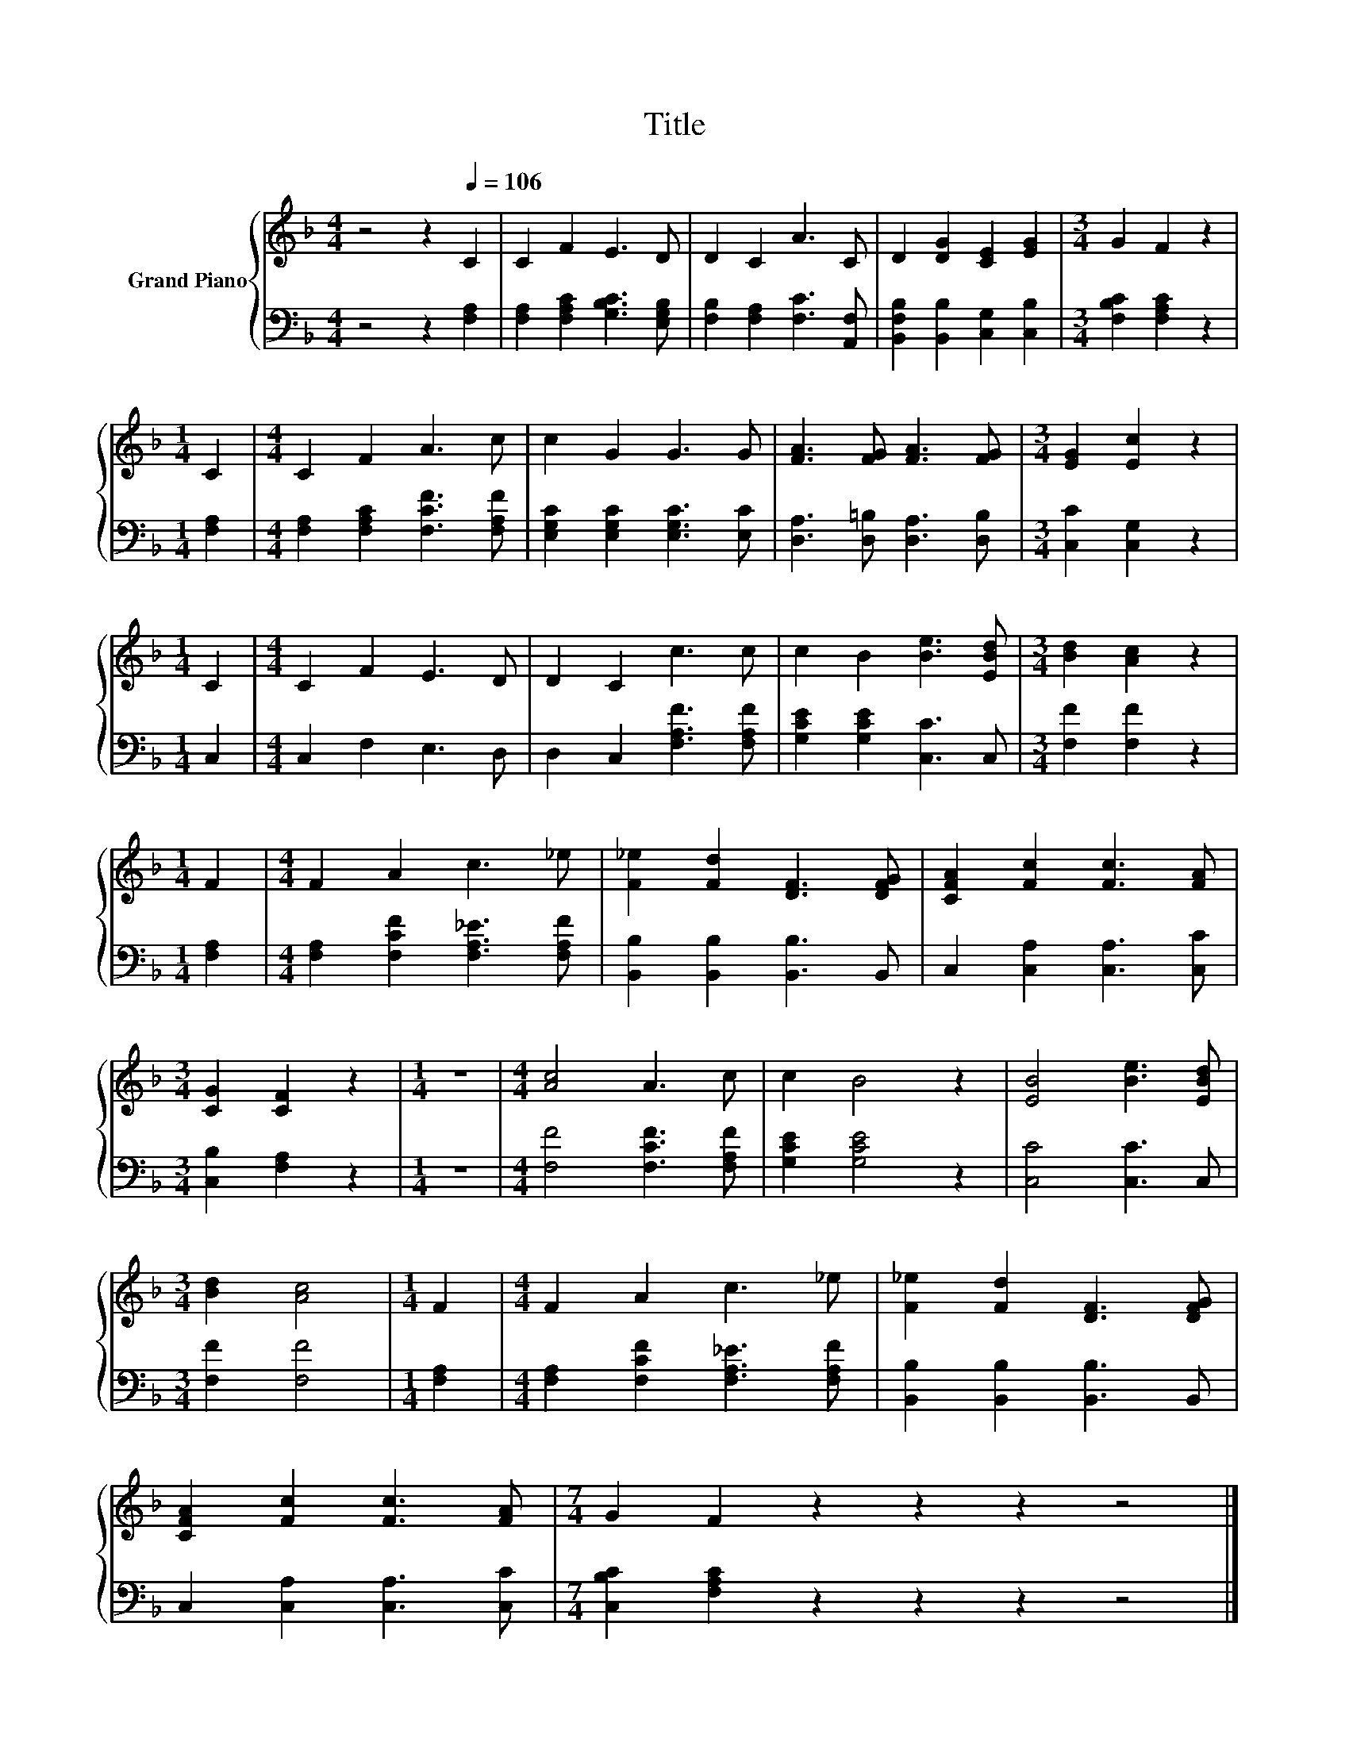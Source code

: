 X:1
T:Title
%%score { 1 | 2 }
L:1/8
M:4/4
K:F
V:1 treble nm="Grand Piano"
V:2 bass 
V:1
 z4 z2[Q:1/4=106] C2 | C2 F2 E3 D | D2 C2 A3 C | D2 [DG]2 [CE]2 [EG]2 |[M:3/4] G2 F2 z2 | %5
[M:1/4] C2 |[M:4/4] C2 F2 A3 c | c2 G2 G3 G | [FA]3 [FG] [FA]3 [FG] |[M:3/4] [EG]2 [Ec]2 z2 | %10
[M:1/4] C2 |[M:4/4] C2 F2 E3 D | D2 C2 c3 c | c2 B2 [Be]3 [EBd] |[M:3/4] [Bd]2 [Ac]2 z2 | %15
[M:1/4] F2 |[M:4/4] F2 A2 c3 _e | [F_e]2 [Fd]2 [DF]3 [DFG] | [CFA]2 [Fc]2 [Fc]3 [FA] | %19
[M:3/4] [CG]2 [CF]2 z2 |[M:1/4] z2 |[M:4/4] [Ac]4 A3 c | c2 B4 z2 | [EB]4 [Be]3 [EBd] | %24
[M:3/4] [Bd]2 [Ac]4 |[M:1/4] F2 |[M:4/4] F2 A2 c3 _e | [F_e]2 [Fd]2 [DF]3 [DFG] | %28
 [CFA]2 [Fc]2 [Fc]3 [FA] |[M:7/4] G2 F2 z2 z2 z2 z4 |] %30
V:2
 z4 z2 [F,A,]2 | [F,A,]2 [F,A,C]2 [G,B,C]3 [E,G,B,] | [F,B,]2 [F,A,]2 [F,C]3 [A,,F,] | %3
 [B,,F,B,]2 [B,,B,]2 [C,G,]2 [C,B,]2 |[M:3/4] [F,B,C]2 [F,A,C]2 z2 |[M:1/4] [F,A,]2 | %6
[M:4/4] [F,A,]2 [F,A,C]2 [F,CF]3 [F,A,F] | [E,G,C]2 [E,G,C]2 [E,G,C]3 [E,C] | %8
 [D,A,]3 [D,=B,] [D,A,]3 [D,B,] |[M:3/4] [C,C]2 [C,G,]2 z2 |[M:1/4] C,2 |[M:4/4] C,2 F,2 E,3 D, | %12
 D,2 C,2 [F,A,F]3 [F,A,F] | [G,CE]2 [G,CE]2 [C,C]3 C, |[M:3/4] [F,F]2 [F,F]2 z2 |[M:1/4] [F,A,]2 | %16
[M:4/4] [F,A,]2 [F,CF]2 [F,A,_E]3 [F,A,F] | [B,,B,]2 [B,,B,]2 [B,,B,]3 B,, | %18
 C,2 [C,A,]2 [C,A,]3 [C,C] |[M:3/4] [C,B,]2 [F,A,]2 z2 |[M:1/4] z2 | %21
[M:4/4] [F,F]4 [F,CF]3 [F,A,F] | [G,CE]2 [G,CE]4 z2 | [C,C]4 [C,C]3 C, |[M:3/4] [F,F]2 [F,F]4 | %25
[M:1/4] [F,A,]2 |[M:4/4] [F,A,]2 [F,CF]2 [F,A,_E]3 [F,A,F] | [B,,B,]2 [B,,B,]2 [B,,B,]3 B,, | %28
 C,2 [C,A,]2 [C,A,]3 [C,C] |[M:7/4] [C,B,C]2 [F,A,C]2 z2 z2 z2 z4 |] %30

